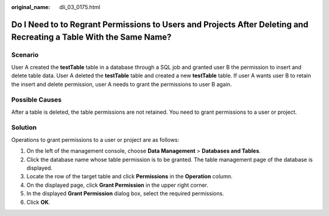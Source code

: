 :original_name: dli_03_0175.html

.. _dli_03_0175:

Do I Need to to Regrant Permissions to Users and Projects After Deleting and Recreating a Table With the Same Name?
===================================================================================================================

Scenario
--------

User A created the **testTable** table in a database through a SQL job and granted user B the permission to insert and delete table data. User A deleted the **testTable** table and created a new **testTable** table. If user A wants user B to retain the insert and delete permission, user A needs to grant the permissions to user B again.

Possible Causes
---------------

After a table is deleted, the table permissions are not retained. You need to grant permissions to a user or project.

Solution
--------

Operations to grant permissions to a user or project are as follows:

#. On the left of the management console, choose **Data Management** > **Databases and Tables**.
#. Click the database name whose table permission is to be granted. The table management page of the database is displayed.
#. Locate the row of the target table and click **Permissions** in the **Operation** column.
#. On the displayed page, click **Grant Permission** in the upper right corner.
#. In the displayed **Grant Permission** dialog box, select the required permissions.
#. Click **OK**.
